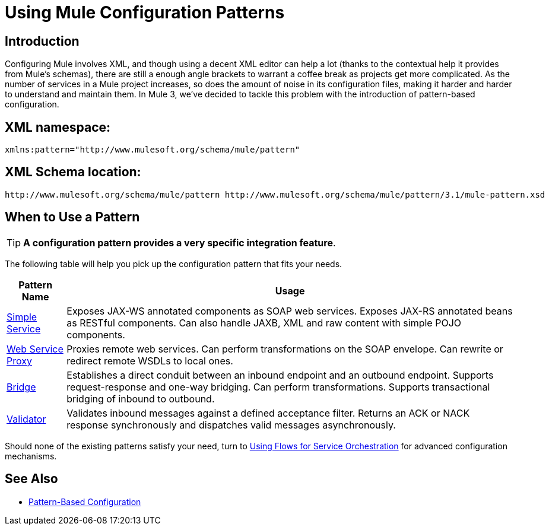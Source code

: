 = Using Mule Configuration Patterns

== Introduction

Configuring Mule involves XML, and though using a decent XML editor can help a lot (thanks to the contextual help it provides from Mule's schemas), there are still a enough angle brackets to warrant a coffee break as projects get more complicated. As the number of services in a Mule project increases, so does the amount of noise in its configuration files, making it harder and harder to understand and maintain them. In Mule 3, we've decided to tackle this problem with the introduction of pattern-based configuration.

== XML namespace:

[source, xml, linenums]
----
xmlns:pattern="http://www.mulesoft.org/schema/mule/pattern"
----

== XML Schema location:

[source, code, linenums]
----
http://www.mulesoft.org/schema/mule/pattern http://www.mulesoft.org/schema/mule/pattern/3.1/mule-pattern.xsd
----

== When to Use a Pattern

[TIP]
*A configuration pattern provides a very specific integration feature*.

The following table will help you pick up the configuration pattern that fits your needs.

[%header%autowidth.spread]
|===
|Pattern Name |Usage
|link:simple-service-pattern[Simple Service] |Exposes JAX-WS annotated components as SOAP web services. Exposes JAX-RS annotated beans as RESTful components. Can also handle JAXB, XML and raw content with simple POJO components.
|link:web-service-proxy-pattern[Web Service Proxy] |Proxies remote web services. Can perform transformations on the SOAP envelope. Can rewrite or redirect remote WSDLs to local ones.
|link:bridge-pattern[Bridge] |Establishes a direct conduit between an inbound endpoint and an outbound endpoint. Supports request-response and one-way bridging. Can perform transformations. Supports transactional bridging of inbound to outbound.
|link:validator-pattern[Validator] |Validates inbound messages against a defined acceptance filter. Returns an ACK or NACK response synchronously and dispatches valid messages asynchronously.
|===

Should none of the existing patterns satisfy your need, turn to link:using-flows-for-service-orchestration[Using Flows for Service Orchestration] for advanced configuration mechanisms.

== See Also

* link:pattern-based-configuration[Pattern-Based Configuration]
